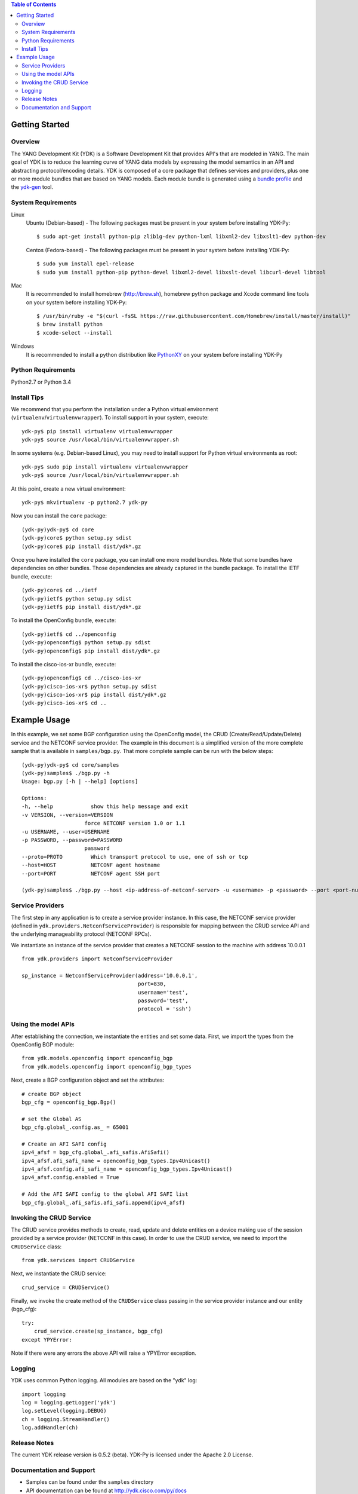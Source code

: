 .. image::  https://travis-ci.org/CiscoDevNet/ydk-py.svg?branch=master
    :target: https://travis-ci.org/CiscoDevNet/ydk-py

.. contents:: Table of Contents

Getting Started
===============

Overview
--------

The YANG Development Kit (YDK) is a Software Development Kit that provides API's that are modeled in YANG. The main goal of YDK is to reduce the learning curve of YANG data models by expressing the model semantics in an API and abstracting protocol/encoding details.  YDK is composed of a core package that defines services and providers, plus one or more module bundles that are based on YANG models.  Each module bundle is generated using a `bundle profile <https://github.com/CiscoDevNet/ydk-gen/blob/master/profiles/bundles>`_ and the `ydk-gen <https://github.com/CiscoDevNet/ydk-gen>`_ tool.

System Requirements
-------------------
Linux
  Ubuntu (Debian-based) - The following packages must be present in your system before installing YDK-Py::

    $ sudo apt-get install python-pip zlib1g-dev python-lxml libxml2-dev libxslt1-dev python-dev

  Centos (Fedora-based) - The following packages must be present in your system before installing YDK-Py::
    
    $ sudo yum install epel-release
    $ sudo yum install python-pip python-devel libxml2-devel libxslt-devel libcurl-devel libtool

Mac
  It is recommended to install homebrew (http://brew.sh), homebrew python package and Xcode command line tools on your system before installing YDK-Py::

    $ /usr/bin/ruby -e "$(curl -fsSL https://raw.githubusercontent.com/Homebrew/install/master/install)"
    $ brew install python
    $ xcode-select --install

Windows
    It is recommended to install a python distribution like `PythonXY <https://python-xy.github.io/>`_ on your system before installing YDK-Py

Python Requirements
-------------------
Python2.7 or Python 3.4

Install Tips
------------
We recommend that you perform the installation under a Python virtual environment (``virtualenv``/``virtualenvwrapper``).  To install support in your system, execute::

  ydk-py$ pip install virtualenv virtualenvwrapper
  ydk-py$ source /usr/local/bin/virtualenvwrapper.sh

In some systems (e.g. Debian-based Linux), you may need to install support for Python virtual environments as root::

  ydk-py$ sudo pip install virtualenv virtualenvwrapper
  ydk-py$ source /usr/local/bin/virtualenvwrapper.sh

At this point, create a new virtual environment::

  ydk-py$ mkvirtualenv -p python2.7 ydk-py

Now you can install the ``core`` package::

  (ydk-py)ydk-py$ cd core
  (ydk-py)core$ python setup.py sdist
  (ydk-py)core$ pip install dist/ydk*.gz

Once you have installed the ``core`` package, you can install one more model bundles.  Note that some bundles have dependencies on other bundles.  Those dependencies are already captured in the bundle package.  To install the IETF bundle, execute::

  (ydk-py)core$ cd ../ietf
  (ydk-py)ietf$ python setup.py sdist
  (ydk-py)ietf$ pip install dist/ydk*.gz

To install the OpenConfig bundle, execute::

  (ydk-py)ietf$ cd ../openconfig
  (ydk-py)openconfig$ python setup.py sdist
  (ydk-py)openconfig$ pip install dist/ydk*.gz

To install the cisco-ios-xr bundle, execute::

  (ydk-py)openconfig$ cd ../cisco-ios-xr
  (ydk-py)cisco-ios-xr$ python setup.py sdist
  (ydk-py)cisco-ios-xr$ pip install dist/ydk*.gz
  (ydk-py)cisco-ios-xr$ cd ..

Example Usage
=============

In this example, we set some BGP configuration using the OpenConfig model, the CRUD (Create/Read/Update/Delete) service and the NETCONF service provider. The example in this document is a simplified version of the more complete sample that is available in ``samples/bgp.py``. That more complete sample can be run with the below steps::

    (ydk-py)ydk-py$ cd core/samples
    (ydk-py)samples$ ./bgp.py -h
    Usage: bgp.py [-h | --help] [options]

    Options:
    -h, --help            show this help message and exit
    -v VERSION, --version=VERSION
                        force NETCONF version 1.0 or 1.1
    -u USERNAME, --user=USERNAME
    -p PASSWORD, --password=PASSWORD
                        password
    --proto=PROTO         Which transport protocol to use, one of ssh or tcp
    --host=HOST           NETCONF agent hostname
    --port=PORT           NETCONF agent SSH port

    (ydk-py)samples$ ./bgp.py --host <ip-address-of-netconf-server> -u <username> -p <password> --port <port-number>

Service Providers
-----------------
The first step in any application is to create a service provider instance. In this case, the NETCONF service provider (defined in ``ydk.providers.NetconfServiceProvider``) is responsible for mapping between the CRUD service API and the underlying manageability protocol (NETCONF RPCs).

We instantiate an instance of the service provider that creates a NETCONF session to the machine with address 10.0.0.1 ::

 from ydk.providers import NetconfServiceProvider

 sp_instance = NetconfServiceProvider(address='10.0.0.1',
                                      port=830,
                                      username='test',
                                      password='test',
                                      protocol = 'ssh')

Using the model APIs
------------------------
After establishing the connection, we instantiate the entities and set some data. First, we import the types from the OpenConfig BGP module::

 from ydk.models.openconfig import openconfig_bgp
 from ydk.models.openconfig import openconfig_bgp_types

Next, create a BGP configuration object and set the attributes::

 # create BGP object
 bgp_cfg = openconfig_bgp.Bgp()

 # set the Global AS
 bgp_cfg.global_.config.as_ = 65001

 # Create an AFI SAFI config
 ipv4_afsf = bgp_cfg.global_.afi_safis.AfiSafi()
 ipv4_afsf.afi_safi_name = openconfig_bgp_types.Ipv4Unicast()
 ipv4_afsf.config.afi_safi_name = openconfig_bgp_types.Ipv4Unicast()
 ipv4_afsf.config.enabled = True

 # Add the AFI SAFI config to the global AFI SAFI list
 bgp_cfg.global_.afi_safis.afi_safi.append(ipv4_afsf)

Invoking the CRUD Service
--------------------------
The CRUD service provides methods to create, read, update and delete entities on a device making use of the session provided by a service provider (NETCONF in this case).  In order to use the CRUD service, we need to import the ``CRUDService`` class::

 from ydk.services import CRUDService

Next, we instantiate the CRUD service::

 crud_service = CRUDService()

Finally, we invoke the create method of the ``CRUDService`` class passing in the
service provider instance and our entity (bgp_cfg)::

 try:
     crud_service.create(sp_instance, bgp_cfg)
 except YPYError:

Note if there were any errors the above API will raise a YPYError exception.

Logging
-------
YDK uses common Python logging.  All modules are based on the "ydk" log::

 import logging
 log = logging.getLogger('ydk')
 log.setLevel(logging.DEBUG)
 ch = logging.StreamHandler()
 log.addHandler(ch)

Release Notes
--------------
The current YDK release version is 0.5.2 (beta). YDK-Py is licensed under the Apache 2.0 License.

Documentation and Support
--------------------------
- Samples can be found under the ``samples`` directory
- API documentation can be found at http://ydk.cisco.com/py/docs
- Additional samples can be found at https://github.com/CiscoDevNet/ydk-py-samples
- For queries related to usage of the API, please join the YDK community at https://communities.cisco.com/community/developer/ydk
